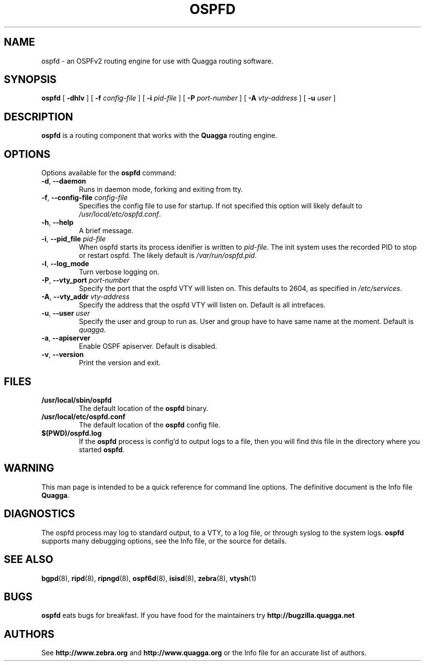.TH OSPFD 8 "10 August 2004" "Quagga OSPFv2 daemon" "Version 0.96.5"
.SH NAME
ospfd \- an OSPFv2 routing engine for use with Quagga routing software.
.SH SYNOPSIS
.B ospfd
[
.B \-dhlv
] [
.B \-f
.I config-file
] [
.B \-i
.I pid-file
] [
.B \-P
.I port-number
] [
.B \-A
.I vty-address
] [
.B \-u
.I user
]
.SH DESCRIPTION
.B ospfd
is a routing component that works with the
.B Quagga
routing engine.
.SH OPTIONS
Options available for the
.B ospfd
command:
.TP
\fB\-d\fR, \fB\-\-daemon\fR
Runs in daemon mode, forking and exiting from tty.
.TP
\fB\-f\fR, \fB\-\-config-file \fR\fIconfig-file\fR 
Specifies the config file to use for startup. If not specified this
option will likely default to \fB\fI/usr/local/etc/ospfd.conf\fR.
.TP
\fB\-h\fR, \fB\-\-help\fR
A brief message.
.TP
\fB\-i\fR, \fB\-\-pid_file \fR\fIpid-file\fR
When ospfd starts its process idenifier is written to
\fB\fIpid-file\fR.  The init system uses the recorded PID to stop or
restart ospfd.  The likely default is \fB\fI/var/run/ospfd.pid\fR.
.TP
\fB\-l\fR, \fB\-\-log_mode\fR
Turn verbose logging on.
.TP
\fB\-P\fR, \fB\-\-vty_port \fR\fIport-number\fR 
Specify the port that the ospfd VTY will listen on. This defaults to
2604, as specified in \fB\fI/etc/services\fR.
.TP
\fB\-A\fR, \fB\-\-vty_addr \fR\fIvty-address\fR
Specify the address that the ospfd VTY will listen on. Default is all
intrefaces.
.TP
\fB\-u\fR, \fB\-\-user \fR\fIuser\fR
Specify the user and group to run as. User and group have to have same
name at the moment. Default is \fIquagga\fR.
.TP
\fB\-a\fR, \fB\-\-apiserver \fR
Enable OSPF apiserver. Default is disabled.
.TP
\fB\-v\fR, \fB\-\-version\fR
Print the version and exit.
.SH FILES
.TP
.BI /usr/local/sbin/ospfd
The default location of the 
.B ospfd
binary.
.TP
.BI /usr/local/etc/ospfd.conf
The default location of the 
.B ospfd
config file.
.TP
.BI $(PWD)/ospfd.log 
If the 
.B ospfd
process is config'd to output logs to a file, then you will find this
file in the directory where you started \fBospfd\fR.
.SH WARNING
This man page is intended to be a quick reference for command line
options. The definitive document is the Info file \fBQuagga\fR.
.SH DIAGNOSTICS
The ospfd process may log to standard output, to a VTY, to a log
file, or through syslog to the system logs. \fBospfd\fR supports many
debugging options, see the Info file, or the source for details.
.SH "SEE ALSO"
.BR bgpd (8),
.BR ripd (8),
.BR ripngd (8),
.BR ospf6d (8),
.BR isisd (8),
.BR zebra (8),
.BR vtysh (1)
.SH BUGS
.B ospfd
eats bugs for breakfast. If you have food for the maintainers try
.BI http://bugzilla.quagga.net
.SH AUTHORS
See
.BI http://www.zebra.org
and
.BI http://www.quagga.org
or the Info file for an accurate list of authors.

